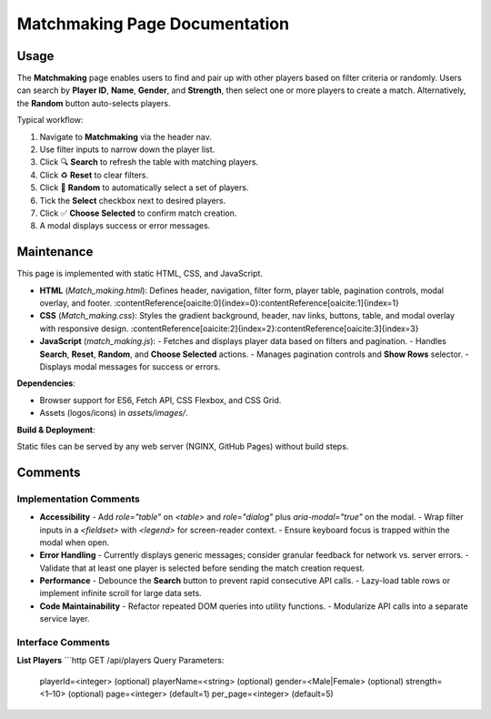 .. _matchmaking-page:

Matchmaking Page Documentation
================================

Usage
-----
The **Matchmaking** page enables users to find and pair up with other players based on filter criteria or randomly. Users can search by **Player ID**, **Name**, **Gender**, and **Strength**, then select one or more players to create a match. Alternatively, the **Random** button auto-selects players.

Typical workflow:

#. Navigate to **Matchmaking** via the header nav.  
#. Use filter inputs to narrow down the player list.  
#. Click 🔍 **Search** to refresh the table with matching players.  
#. Click ♻️ **Reset** to clear filters.  
#. Click 🎲 **Random** to automatically select a set of players.  
#. Tick the **Select** checkbox next to desired players.  
#. Click ✅ **Choose Selected** to confirm match creation.  
#. A modal displays success or error messages.

Maintenance
-----------
This page is implemented with static HTML, CSS, and JavaScript.

- **HTML** (`Match_making.html`): Defines header, navigation, filter form, player table, pagination controls, modal overlay, and footer. :contentReference[oaicite:0]{index=0}:contentReference[oaicite:1]{index=1}  
- **CSS** (`Match_making.css`): Styles the gradient background, header, nav links, buttons, table, and modal overlay with responsive design. :contentReference[oaicite:2]{index=2}:contentReference[oaicite:3]{index=3}  
- **JavaScript** (`match_making.js`):  
  - Fetches and displays player data based on filters and pagination.  
  - Handles **Search**, **Reset**, **Random**, and **Choose Selected** actions.  
  - Manages pagination controls and **Show Rows** selector.  
  - Displays modal messages for success or errors.

**Dependencies**:

- Browser support for ES6, Fetch API, CSS Flexbox, and CSS Grid.  
- Assets (logos/icons) in `assets/images/`.  

**Build & Deployment**:

Static files can be served by any web server (NGINX, GitHub Pages) without build steps.

Comments
--------
Implementation Comments
~~~~~~~~~~~~~~~~~~~~~~~
- **Accessibility**  
  - Add `role="table"` on `<table>` and `role="dialog"` plus `aria-modal="true"` on the modal.  
  - Wrap filter inputs in a `<fieldset>` with `<legend>` for screen-reader context.  
  - Ensure keyboard focus is trapped within the modal when open.

- **Error Handling**  
  - Currently displays generic messages; consider granular feedback for network vs. server errors.  
  - Validate that at least one player is selected before sending the match creation request.

- **Performance**  
  - Debounce the **Search** button to prevent rapid consecutive API calls.  
  - Lazy-load table rows or implement infinite scroll for large data sets.

- **Code Maintainability**  
  - Refactor repeated DOM queries into utility functions.  
  - Modularize API calls into a separate service layer.

Interface Comments
~~~~~~~~~~~~~~~~~~~
**List Players**  
```http
GET /api/players
Query Parameters:
  playerId=<integer>    (optional)
  playerName=<string>   (optional)
  gender=<Male|Female>  (optional)
  strength=<1–10>       (optional)
  page=<integer>        (default=1)
  per_page=<integer>    (default=5)
